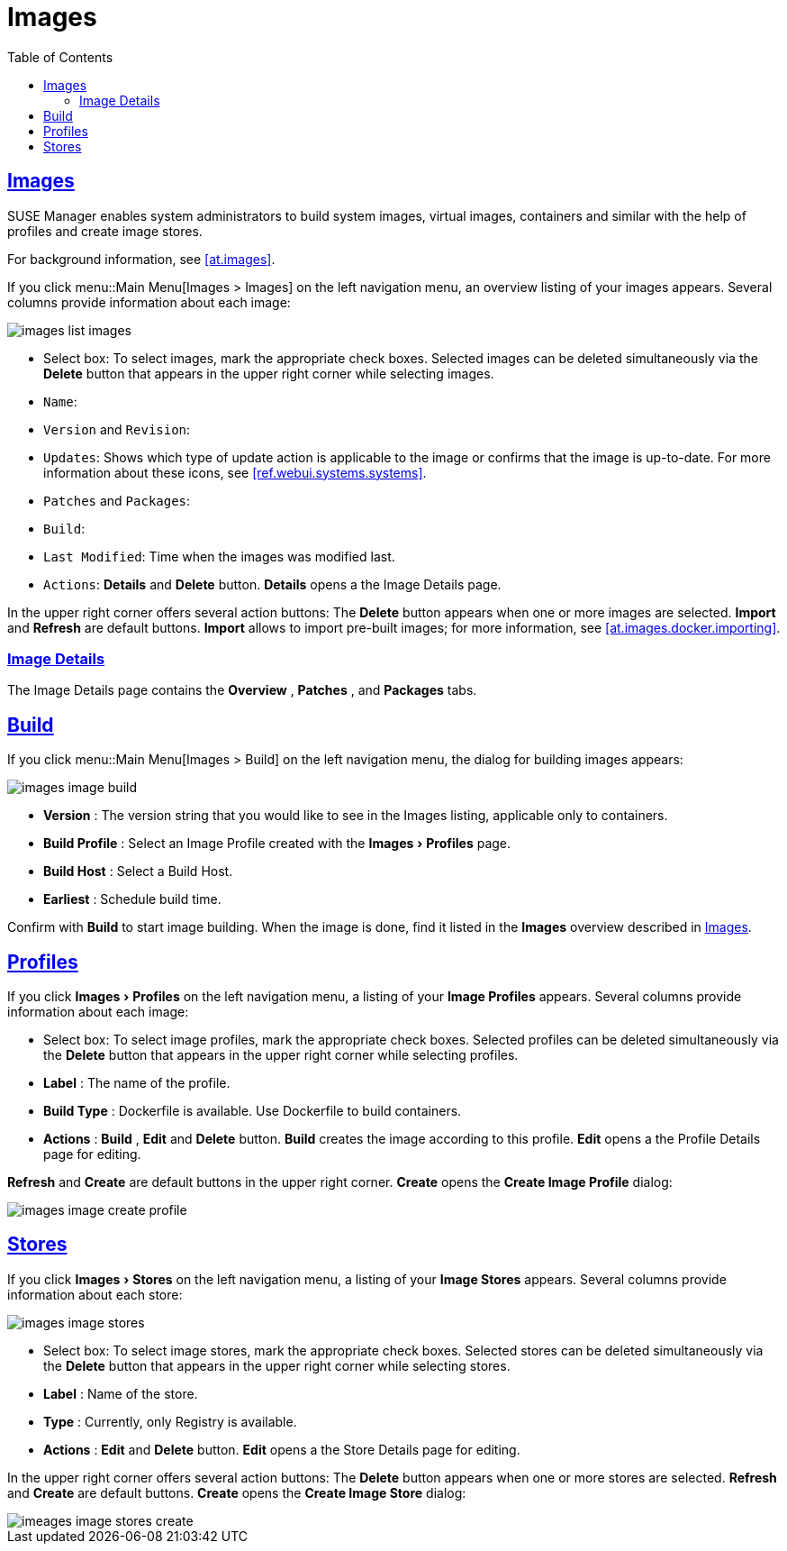 [[ref.webui.images]]
= Images
ifdef::env-github,backend-html5,backend-docbook5[]
//Admonitions
:tip-caption: :bulb:
:note-caption: :information_source:
:important-caption: :heavy_exclamation_mark:
:caution-caption: :fire:
:warning-caption: :warning:
:linkattrs:
// SUSE ENTITIES FOR GITHUB
// System Architecture
:zseries: z Systems
:ppc: POWER
:ppc64le: ppc64le
:ipf : Itanium
:x86: x86
:x86_64: x86_64
// Rhel Entities
:rhel: Red Hat Enterprise Linux
:rhnminrelease6: Red Hat Enterprise Linux Server 6
:rhnminrelease7: Red Hat Enterprise Linux Server 7
// SUSE Manager Entities
:susemgr: SUSE Manager
:susemgrproxy: SUSE Manager Proxy
:productnumber: 3.2
:saltversion: 2018.3.0
:webui: WebUI
// SUSE Product Entities
:sles-version: 12
:sp-version: SP3
:jeos: JeOS
:scc: SUSE Customer Center
:sls: SUSE Linux Enterprise Server
:sle: SUSE Linux Enterprise
:slsa: SLES
:suse: SUSE
:ay: AutoYaST
endif::[]
// Asciidoctor Front Matter
:doctype: book
:sectlinks:
:toc: left
:icons: font
:experimental:
:sourcedir: .
:imagesdir: images
:draft:


[[ref.webui.images.images]]
== Images

{susemgr} enables system administrators to build system images, virtual images, containers and similar with the help of profiles and create image stores.

For background information, see <<at.images>>.

If you click menu::Main Menu[Images > Images] on the left navigation menu, an overview listing of your images appears.
Several columns provide information about each image:


image::images_list_images.png[scaledwidth=80%]


* Select box: To select images, mark the appropriate check boxes. Selected images can be deleted simultaneously via the btn:[Delete] button that appears in the upper right corner while selecting images.
* [guimenu]``Name``:
* [guimenu]``Version`` and [guimenu]``Revision``:
* [guimenu]``Updates``: Shows which type of update action is applicable to the image or confirms that the image is up-to-date. For more information about these icons, see <<ref.webui.systems.systems>>.
* [guimenu]``Patches`` and [guimenu]``Packages``:
* [guimenu]``Build``:
* [guimenu]``Last Modified``: Time when the images was modified last.
* [guimenu]``Actions``: btn:[Details] and btn:[Delete] button. btn:[Details] opens a the Image Details page.


In the upper right corner offers several action buttons: The menu:Delete[]
 button appears when one or more images are selected. menu:Import[]
 and menu:Refresh[]
 are default buttons. menu:Import[]
 allows to import pre-built images; for more information, see <<at.images.docker.importing>>.

=== Image Details


The Image Details page contains the menu:Overview[]
, menu:Patches[]
, and menu:Packages[]
 tabs.


[[ref.webui.images.build]]
== Build


If you click menu::Main Menu[Images > Build] on the left navigation menu, the dialog for building images appears:


image::images_image_build.png[scaledwidth=80%]


* menu:Version[] : The version string that you would like to see in the Images listing, applicable only to containers.
* menu:Build Profile[] : Select an Image Profile created with the menu:Images[Profiles] page.
* menu:Build Host[] : Select a Build Host.
* menu:Earliest[] : Schedule build time.


Confirm with menu:Build[]
 to start image building.
When the image is done, find it listed in the menu:Images[]
 overview described in <<ref.webui.images.images>>.

[[ref.webui.images.profiles]]
== Profiles


If you click menu:Images[Profiles]
 on the left navigation menu, a listing of your menu:Image Profiles[]
 appears.
Several columns provide information about each image:

* Select box: To select image profiles, mark the appropriate check boxes. Selected profiles can be deleted simultaneously via the menu:Delete[] button that appears in the upper right corner while selecting profiles.
* menu:Label[] : The name of the profile.
* menu:Build Type[] : Dockerfile is available. Use Dockerfile to build containers.
* menu:Actions[] : menu:Build[] , menu:Edit[] and menu:Delete[] button. menu:Build[] creates the image according to this profile. menu:Edit[] opens a the Profile Details page for editing.

menu:Refresh[]
 and menu:Create[]
 are default buttons in the upper right corner. menu:Create[]
 opens the menu:Create Image Profile[]
 dialog:


image::images_image_create_profile.png[scaledwidth=80%]


[[ref.webui.images.stores]]
== Stores


If you click menu:Images[Stores]
 on the left navigation menu, a listing of your menu:Image Stores[]
 appears.
Several columns provide information about each store:


image::images_image_stores.png[scaledwidth=80%]


* Select box: To select image stores, mark the appropriate check boxes. Selected stores can be deleted simultaneously via the menu:Delete[] button that appears in the upper right corner while selecting stores.
* menu:Label[] : Name of the store.
* menu:Type[] : Currently, only Registry is available.
* menu:Actions[] : menu:Edit[] and menu:Delete[] button. menu:Edit[] opens a the Store Details page for editing.


In the upper right corner offers several action buttons: The menu:Delete[]
 button appears when one or more stores are selected. menu:Refresh[]
 and menu:Create[]
 are default buttons. menu:Create[]
 opens the menu:Create Image Store[]
 dialog:


image::imeages_image_stores_create.png[scaledwidth=80%]

ifndef::draft[]
.Image stores for Kiwi build type
[NOTE]
====
Image stores for Kiwi build type are not supported yet.  Kiwi build type is used to build system, virtual, and other images.

Images are always stored in [path]``/srv/www/os-image/<organization id>``
====
endif::[]
